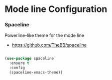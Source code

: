 * Mode line Configuration
*** Spaceline
    Powerline-like theme for the mode line

    - https://github.com/TheBB/spaceline

    #+begin_src emacs-lisp

    (use-package spaceline
      :ensure t
      :config
      (spaceline-emacs-theme))
    #+end_src
